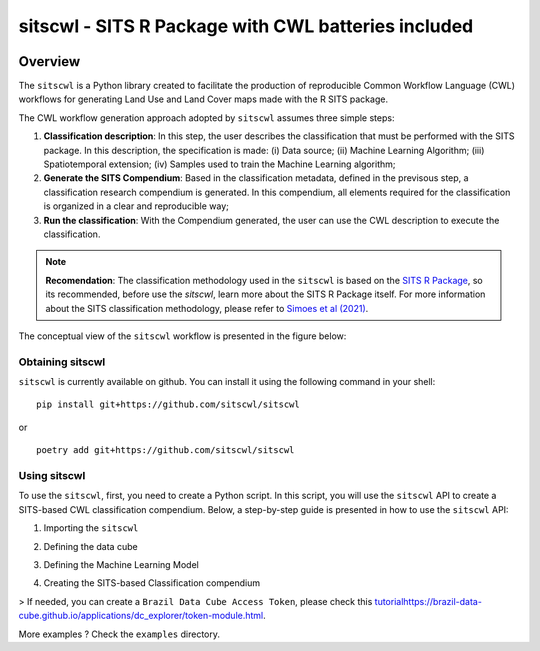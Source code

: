 ..
    Copyright (C) 2021 SITS Common Workflow Language tool.

    sitscwl is free software; you can redistribute it and/or modify
    it under the terms of the MIT License; see LICENSE file for more details.

.. raw:: html

   <img src=".github/assets/logo/sitscwl.png" align="right" width="200px" alt="right-aligned logo in README">

======================================================
 sitscwl - SITS R Package with CWL batteries included
======================================================


.. image:: https://img.shields.io/badge/license-MIT-green
        :target: https://github.com/sitscwl/sitscwl/blob/master/LICENSE
        :alt: Software License

.. image:: https://img.shields.io/badge/code%20style-black-000000.svg
        :target: https://github.com/psf/black

.. image:: https://img.shields.io/badge/lifecycle-maturing-blue.svg
        :target: https://www.tidyverse.org/lifecycle/#maturing
        :alt: Software Life Cycle

.. image:: https://img.shields.io/pypi/dm/sitscwl.svg
        :target: https://pypi.python.org/pypi/sitscwl

.. image:: https://img.shields.io/github/tag/sitscwl/sitscwl.svg
        :target: https://github.com/sitscwl/sitscwl/releases

Overview
========

The ``sitscwl`` is a Python library created to facilitate the production of reproducible Common Workflow Language (CWL) workflows for generating Land Use and Land Cover maps made with the R SITS package.

The CWL workflow generation approach adopted by ``sitscwl`` assumes three simple steps:

1. **Classification description**: In this step, the user describes the classification that must be performed with the SITS package. In this description, the specification is made: (i) Data source; (ii) Machine Learning Algorithm; (iii) Spatiotemporal extension; (iv) Samples used to train the Machine Learning algorithm;
2. **Generate the SITS Compendium**: Based in the classification metadata, defined in the previsous step, a classification research compendium is generated. In this compendium, all elements required for the classification is organized in a clear and reproducible way;
3. **Run the classification**: With the Compendium generated, the user can use the CWL description to execute the classification.

.. note::

    **Recomendation**: The classification methodology used in the ``sitscwl`` is based on the `SITS R Package <https://github.com/e-sensing/sits>`_, so its recommended, before use the `sitscwl`, learn more about the SITS R Package itself. For more information about the SITS classification methodology, please refer to `Simoes et al (2021) <https://doi.org/10.3390/rs13132428>`_.

The conceptual view of the ``sitscwl`` workflow is presented in the figure below:

.. image:: .github/assets/workflow/sitscwl-workflow.png
   :align: center

Obtaining sitscwl
------------------

``sitscwl`` is currently available on github. You can install it using the following command in your shell::

    pip install git+https://github.com/sitscwl/sitscwl

or ::

    poetry add git+https://github.com/sitscwl/sitscwl

Using sitscwl
--------------

To use the ``sitscwl``, first, you need to create a Python script. In this script, you will use the ``sitscwl`` API to create a SITS-based CWL classification compendium. Below, a step-by-step guide is presented in how to use the ``sitscwl`` API:

1. Importing the ``sitscwl``

.. code-block:: python
   :linenos:


   # Random Forest model API.
   from sitscwl.models import RandomForest

   # SITS Cube API.
   from sitscwl.models import SITSCube

   # Classification compendium auxiliary function.
   from sitscwl.compendium import make_classification_compendium


2. Defining the data cube

.. code-block:: python
   :linenos:


   # Defining the data cube object
   sits_cube = SITSCube(
      collection="CB4_64_16D_STK-1",
      start_date="2018-08-29",
      end_date="2019-08-29",
      bands=["BAND13", "BAND14", "BAND15", "BAND16", "EVI", "NDVI", "CMASK"],
      tiles=["022024"],
   )


3. Defining the Machine Learning Model

.. code-block:: python
   :linenos:


   ml_model = RandomForest(num_trees=1000)


4. Creating the SITS-based Classification compendium

.. code-block:: python
   :linenos:


   # Computational Resources
   memsize = 16 # GB
   cpusize = 8

   # Data Resources
   compendium_dir = ""  # Where the generated compendium will be saved
   samples = ""  # Samples used to train the ML Model

   # Service Resources
   bdc_access_token = "" (Brazil Data Cube Access Token)

   # Creating the classification compendium.
   make_classification_compendium(
      basedir=compendium_dir,
      cube=sits_cube,
      ml_model=ml_model,
      sample_file=samples,
      memsize=memsize,
      cpusize=cpusize,
      bdc_access_token=bdc_access_token,
   )

> If needed, you can create a ``Brazil Data Cube Access Token``, please check this `<tutorial https://brazil-data-cube.github.io/applications/dc_explorer/token-module.html>`_.
   
More examples ? Check the ``examples`` directory.

